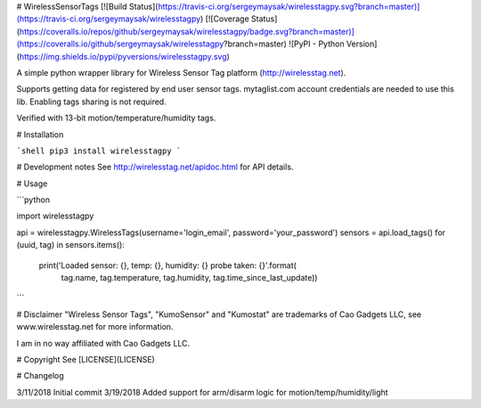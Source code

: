 # WirelessSensorTags  [![Build Status](https://travis-ci.org/sergeymaysak/wirelesstagpy.svg?branch=master)](https://travis-ci.org/sergeymaysak/wirelesstagpy) [![Coverage Status](https://coveralls.io/repos/github/sergeymaysak/wirelesstagpy/badge.svg?branch=master)](https://coveralls.io/github/sergeymaysak/wirelesstagpy?branch=master) ![PyPI - Python Version](https://img.shields.io/pypi/pyversions/wirelesstagpy.svg)

A simple python wrapper library for Wireless Sensor Tag platform (http://wirelesstag.net).

Supports getting data for registered by end user sensor tags.
mytaglist.com account credentials are needed to use this lib.
Enabling tags sharing is not required.

Verified with 13-bit motion/temperature/humidity tags.

# Installation

```shell
pip3 install wirelesstagpy
```

# Development notes
See http://wirelesstag.net/apidoc.html for API details.

# Usage

```python

import wirelesstagpy

api = wirelesstagpy.WirelessTags(username='login_email', password='your_password')
sensors = api.load_tags()
for (uuid, tag) in sensors.items():
    print('Loaded sensor: {}, temp: {}, humidity: {} probe taken: {}'.format(
                tag.name, tag.temperature, 
                tag.humidity, tag.time_since_last_update))

```

# Disclaimer
"Wireless Sensor Tags", "KumoSensor" and "Kumostat" are trademarks of Cao Gadgets LLC,
see www.wirelesstag.net for more information.

I am in no way affiliated with Cao Gadgets LLC.

# Copyright
See [LICENSE](LICENSE)


# Changelog

3/11/2018 Initial commit
3/19/2018 Added support for arm/disarm logic for motion/temp/humidity/light


